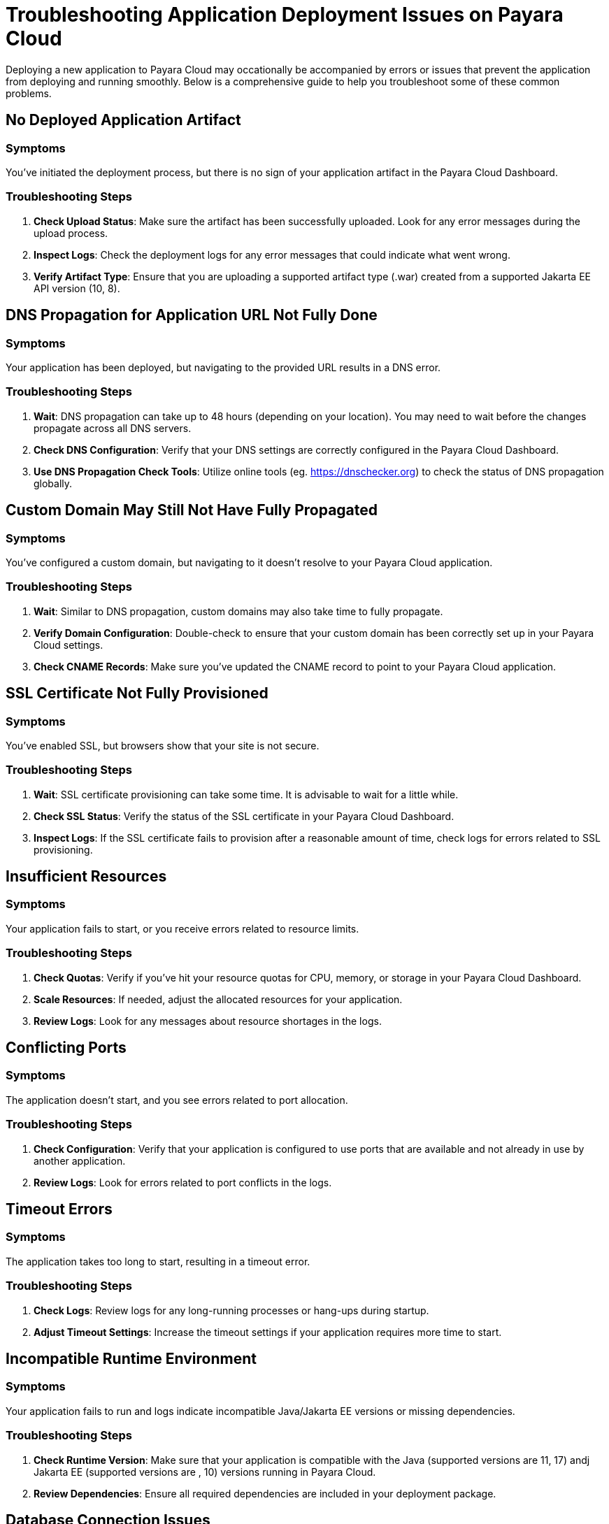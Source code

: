 # Troubleshooting Application Deployment Issues on Payara Cloud

Deploying a new application to Payara Cloud may occationally be accompanied by errors or issues that prevent the application from deploying and running smoothly. Below is a comprehensive guide to help you troubleshoot some of these common problems.

## No Deployed Application Artifact

### Symptoms
You've initiated the deployment process, but there is no sign of your application artifact in the Payara Cloud Dashboard.

### Troubleshooting Steps
1. **Check Upload Status**: Make sure the artifact has been successfully uploaded. Look for any error messages during the upload process.
2. **Inspect Logs**: Check the deployment logs for any error messages that could indicate what went wrong.
3. **Verify Artifact Type**: Ensure that you are uploading a supported artifact type (.war) created from a supported Jakarta EE API version (10, 8).

## DNS Propagation for Application URL Not Fully Done

### Symptoms
Your application has been deployed, but navigating to the provided URL results in a DNS error.

### Troubleshooting Steps
1. **Wait**: DNS propagation can take up to 48 hours (depending on your location). You may need to wait before the changes propagate across all DNS servers.
2. **Check DNS Configuration**: Verify that your DNS settings are correctly configured in the Payara Cloud Dashboard.
3. **Use DNS Propagation Check Tools**: Utilize online tools (eg. https://dnschecker.org) to check the status of DNS propagation globally.

## Custom Domain May Still Not Have Fully Propagated

### Symptoms
You've configured a custom domain, but navigating to it doesn't resolve to your Payara Cloud application.

### Troubleshooting Steps
1. **Wait**: Similar to DNS propagation, custom domains may also take time to fully propagate.
2. **Verify Domain Configuration**: Double-check to ensure that your custom domain has been correctly set up in your Payara Cloud settings.
3. **Check CNAME Records**: Make sure you've updated the CNAME record to point to your Payara Cloud application.

## SSL Certificate Not Fully Provisioned

### Symptoms
You've enabled SSL, but browsers show that your site is not secure.

### Troubleshooting Steps
1. **Wait**: SSL certificate provisioning can take some time. It is advisable to wait for a little while.
2. **Check SSL Status**: Verify the status of the SSL certificate in your Payara Cloud Dashboard.
3. **Inspect Logs**: If the SSL certificate fails to provision after a reasonable amount of time, check logs for errors related to SSL provisioning.




## Insufficient Resources

### Symptoms
Your application fails to start, or you receive errors related to resource limits.

### Troubleshooting Steps
1. **Check Quotas**: Verify if you've hit your resource quotas for CPU, memory, or storage in your Payara Cloud Dashboard.
2. **Scale Resources**: If needed, adjust the allocated resources for your application.
3. **Review Logs**: Look for any messages about resource shortages in the logs.

## Conflicting Ports

### Symptoms
The application doesn't start, and you see errors related to port allocation.

### Troubleshooting Steps
1. **Check Configuration**: Verify that your application is configured to use ports that are available and not already in use by another application.
2. **Review Logs**: Look for errors related to port conflicts in the logs.

## Timeout Errors

### Symptoms
The application takes too long to start, resulting in a timeout error.

### Troubleshooting Steps
1. **Check Logs**: Review logs for any long-running processes or hang-ups during startup.
2. **Adjust Timeout Settings**: Increase the timeout settings if your application requires more time to start.

## Incompatible Runtime Environment

### Symptoms
Your application fails to run and logs indicate incompatible Java/Jakarta EE versions or missing dependencies.

### Troubleshooting Steps
1. **Check Runtime Version**: Make sure that your application is compatible with the Java (supported versions are 11, 17) andj Jakarta EE (supported versions are , 10) versions running in Payara Cloud.
2. **Review Dependencies**: Ensure all required dependencies are included in your deployment package.

## Database Connection Issues

### Symptoms
Your application cannot connect to the database, resulting in application errors.

### Troubleshooting Steps
1. **Verify Connection Strings**: Make sure your database connection strings are correctly configured on the Payara Cloud Dashboard.
2. **Check Network Rules**: Ensure that Payara Cloud has access to your database, especially if it's hosted outside of Azure.
3. **Review Logs**: Inspect logs for database-related errors or warnings.

## Deployment Script Errors

### Symptoms
Automated deployment fails due to script errors.

### Troubleshooting Steps
1. **Review Scripts**: Check your deployment scripts for any errors or misconfigurations.
2. **Check Exit Codes**: Look at the exit codes in the logs to identify which part of the script failed.



## General Troubleshooting Tips

1. **Review Logs**: Payara Cloud provides extensive logging. Always make it a point to check the logs for any abnormalities or error messages.
2. **Contact Support**: If all else fails, it may be beneficial to contact Payara support for more specialized assistance.

By following these troubleshooting steps, you should be able to resolve most common issues related to application deployment on Payara Cloud.
